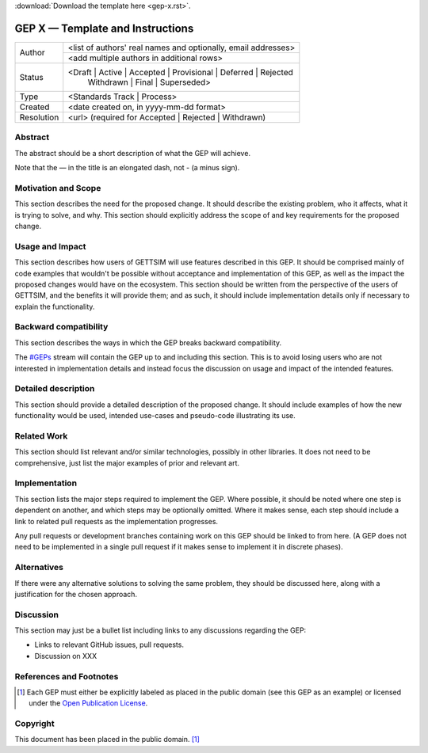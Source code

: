 :download:`Download the template here <gep-x.rst>`.

.. Delete above this line


.. _gep-x:

=================================
GEP X — Template and Instructions
=================================

+------------+-------------------------------------------------------------------------+
| Author     | <list of authors' real names and optionally, email addresses>           |
+            +-------------------------------------------------------------------------+
|            | <add multiple authors in additional rows>                               |
+------------+-------------------------------------------------------------------------+
| Status     | <Draft | Active | Accepted | Provisional | Deferred | Rejected          |
|            |  | Withdrawn | Final | Superseded>                                      |
+------------+-------------------------------------------------------------------------+
| Type       |  <Standards Track | Process>                                            |
+------------+-------------------------------------------------------------------------+
| Created    | <date created on, in yyyy-mm-dd format>                                 |
+------------+-------------------------------------------------------------------------+
| Resolution | <url> (required for Accepted | Rejected | Withdrawn)                    |
+------------+-------------------------------------------------------------------------+



Abstract
--------

The abstract should be a short description of what the GEP will achieve.

Note that the — in the title is an elongated dash, not - (a minus sign).


Motivation and Scope
--------------------

This section describes the need for the proposed change. It should describe the existing
problem, who it affects, what it is trying to solve, and why. This section should
explicitly address the scope of and key requirements for the proposed change.


Usage and Impact
----------------

This section describes how users of GETTSIM will use features described in this GEP. It
should be comprised mainly of code examples that wouldn't be possible without acceptance
and implementation of this GEP, as well as the impact the proposed changes would have on
the ecosystem. This section should be written from the perspective of the users of
GETTSIM, and the benefits it will provide them; and as such, it should include
implementation details only if necessary to explain the functionality.


Backward compatibility
----------------------

This section describes the ways in which the GEP breaks backward compatibility.

The `#GEPs`_ stream will contain the GEP up to and including this section. This
is to avoid losing users who are not interested in implementation details and instead
focus the discussion on usage and impact of the intended features.


Detailed description
--------------------

This section should provide a detailed description of the proposed change. It should
include examples of how the new functionality would be used, intended use-cases and
pseudo-code illustrating its use.


Related Work
------------

This section should list relevant and/or similar technologies, possibly in other
libraries. It does not need to be comprehensive, just list the major examples of prior
and relevant art.


Implementation
--------------

This section lists the major steps required to implement the GEP.  Where possible, it
should be noted where one step is dependent on another, and which steps may be
optionally omitted.  Where it makes sense, each step should include a link to related
pull requests as the implementation progresses.

Any pull requests or development branches containing work on this GEP should be linked
to from here.  (A GEP does not need to be implemented in a single pull request if it
makes sense to implement it in discrete phases).


Alternatives
------------

If there were any alternative solutions to solving the same problem, they should be
discussed here, along with a justification for the chosen approach.


Discussion
----------

This section may just be a bullet list including links to any discussions regarding the
GEP:

- Links to relevant GitHub issues, pull requests.
- Discussion on XXX


References and Footnotes
------------------------

.. [1] Each GEP must either be explicitly labeled as placed in the public domain (see
       this GEP as an example) or licensed under the `Open Publication License`_.

.. _Open Publication License: https://www.opencontent.org/openpub/

.. _#GEPs: https://gettsim.zulipchat.com/#narrow/stream/309998-GEPs


Copyright
---------

This document has been placed in the public domain. [1]_
